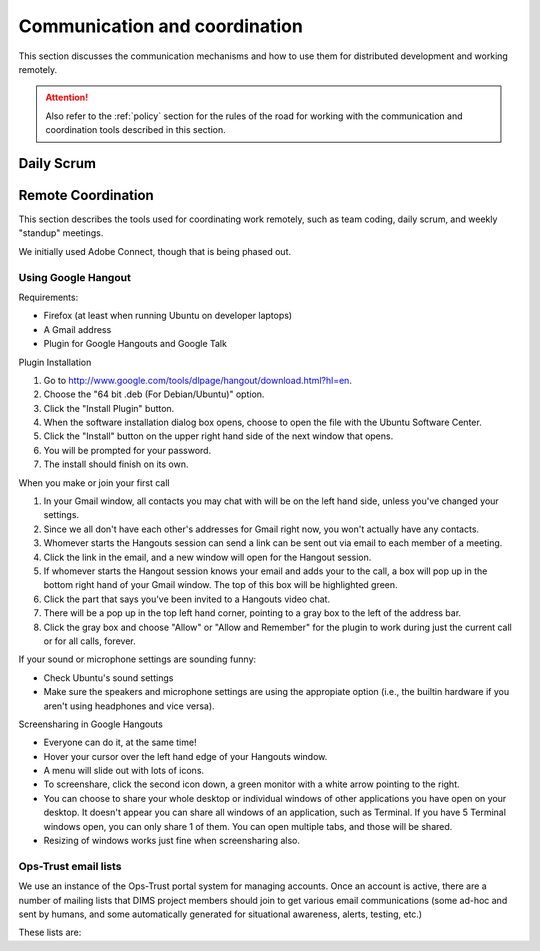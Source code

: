 .. _communication:

Communication and coordination
==============================

This section discusses the communication mechanisms and how to use
them for distributed development and working remotely.

.. attention::

    Also refer to the :ref:`policy` section for the rules of the road
    for working with the communication and coordination tools described
    in this section.

..

.. _scrum:

Daily Scrum
-----------

.. todo::

    This describes the reasons for scrum and procedures we
    try to follow.

..

.. _remotecoordination

Remote Coordination
-------------------

This section describes the tools used for coordinating work
remotely, such as team coding, daily scrum, and weekly "standup"
meetings.

We initially used Adobe Connect, though that is being phased out.

.. todo::

   Save any recordings we need to save before the account is
   deactivated.
   
..

.. _googlehangout:

Using Google Hangout
~~~~~~~~~~~~~~~~~~~~

Requirements:

* Firefox (at least when running Ubuntu on developer laptops) 
* A Gmail address
* Plugin for Google Hangouts and Google Talk


Plugin Installation

1. Go to http://www.google.com/tools/dlpage/hangout/download.html?hl=en.
2. Choose the "64 bit .deb (For Debian/Ubuntu)" option.
3. Click the "Install Plugin" button.
4. When the software installation dialog box opens, choose to open the file 
   with the Ubuntu Software Center.
5. Click the "Install" button on the upper right hand side of the next window 
   that opens.
6. You will be prompted for your password. 
7. The install should finish on its own.


When you make or join your first call

1. In your Gmail window, all contacts you may chat with will be on the left
   hand side, unless you've changed your settings.
2. Since we all don't have each other's addresses for Gmail right now, you 
   won't actually have any contacts. 
3. Whomever starts the Hangouts session can send a link can be sent out via 
   email to each member of a meeting.
4. Click the link in the email, and a new window will open for the Hangout
   session.
5. If whomever starts the Hangout session knows your email and adds your to the
   call, a box will pop up in the bottom right hand of your Gmail window. The
   top of this box will be highlighted green.
6. Click the part that says you've been invited to a Hangouts video chat.
7. There will be a pop up in the top left hand corner, pointing to a gray box
   to the left of the address bar.
8. Click the gray box and choose "Allow" or "Allow and Remember" for the plugin
   to work during just the current call or for all calls, forever.


If your sound or microphone settings are sounding funny:

* Check Ubuntu's sound settings
* Make sure the speakers and microphone settings are using the appropiate 
  option (i.e., the builtin hardware if you aren't using headphones and vice
  versa). 


Screensharing in Google Hangouts

* Everyone can do it, at the same time!
* Hover your cursor over the left hand edge of your Hangouts window.
* A menu will slide out with lots of icons.
* To screenshare, click the second icon down, a green monitor with a white
  arrow pointing to the right. 
* You can choose to share your whole desktop or individual windows of other
  applications you have open on your desktop. It doesn't appear you can share 
  all windows of an application, such as Terminal. If you have 5 Terminal
  windows open, you can only share 1 of them. You can open multiple tabs, and 
  those will be shared.
* Resizing of windows works just fine when screensharing also.


.. todo::
    
    Check on zooming in on text in a window that is being screenshared.

..


.. _opstrust:

Ops-Trust email lists
~~~~~~~~~~~~~~~~~~~~~

We use an instance of the Ops-Trust portal system for managing
accounts. Once an account is active, there are a number of mailing lists
that DIMS project members should join to get various email communications
(some ad-hoc and sent by humans, and some automatically generated for
situational awareness, alerts, testing, etc.)

These lists are:

.. todo::

    Describe the lists and their purpose.

..

